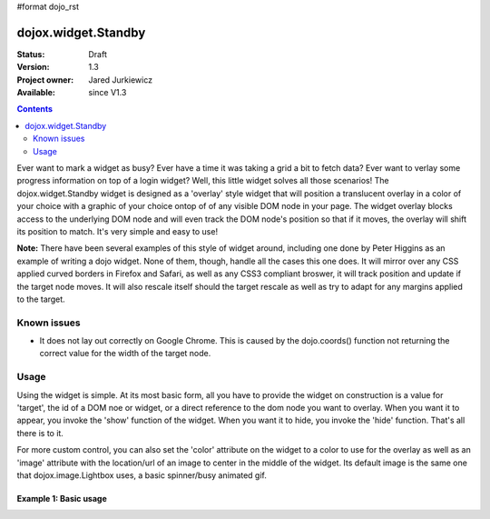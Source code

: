 #format dojo_rst

dojox.widget.Standby
====================

:Status: Draft
:Version: 1.3
:Project owner: Jared Jurkiewicz
:Available: since V1.3

.. contents::
   :depth: 2

Ever want to mark a widget as busy?  Ever have a time it was taking a grid a bit to fetch data?  Ever want to verlay some progress information on top of a login widget?  Well, this little widget solves all those scenarios!  The dojox.widget.Standby widget is designed as a 'overlay' style widget that will position a translucent overlay in a color of your choice with a graphic of your choice ontop of of any visible DOM node in your page.  The widget overlay blocks access to the underlying DOM node and will even track the DOM node's position so that if it moves, the overlay will shift its position to match.  It's very simple and easy to use!  

**Note:** There have been several examples of this style of widget around, including one done by Peter Higgins as an example of writing a dojo widget.  None of them, though, handle all the cases this one does.  It will mirror over any CSS applied curved borders in Firefox and Safari, as well as any CSS3 compliant broswer, it will track position and update if the target node moves.  It will also rescale itself should the target rescale as well as try to adapt for any margins applied to the target.


============
Known issues
============

* It does not lay out correctly on Google Chrome.  This is caused by the dojo.coords() function not returning the correct value for the width of the target node.

=====
Usage
=====

Using the widget is simple.  At its most basic form, all you have to provide the widget on construction is a value for 'target', the id of a DOM noe or widget, or a direct reference to the dom node you want to overlay.  When you want it to appear, you invoke the 'show' function of the widget.  When you want it to hide, you invoke the 'hide' function.  That's all there is to it.

For more custom control, you can also set the 'color' attribute on the widget to a color to use for the overlay as well as an 'image' attribute with the location/url of an image to center in the middle of the widget.  Its default image is the same one that dojox.image.Lightbox uses, a basic spinner/busy animated gif.

Example 1: Basic usage
----------------------

.. cv-compound ::
  
  .. cv :: javascript

    <script>
      dojo.require("dojox.widget.Standby");

      function init(){
      }
      dojo.addOnLoad(init);
    </script>

  .. cv :: html 

    <div id="basic" style="width: 300px; height: 150px; background-color: yellow;"></div>
    <div jsId="basicStandby1" dojoType="dojox.widget.Standby" target="basic"></div>

  .. cv:: css

    <style type="text/css">
      @import "/moin_static163/js/dojo/trunk/release/dojo/dojox/widget/Standby/Standby.css";
    </style>
